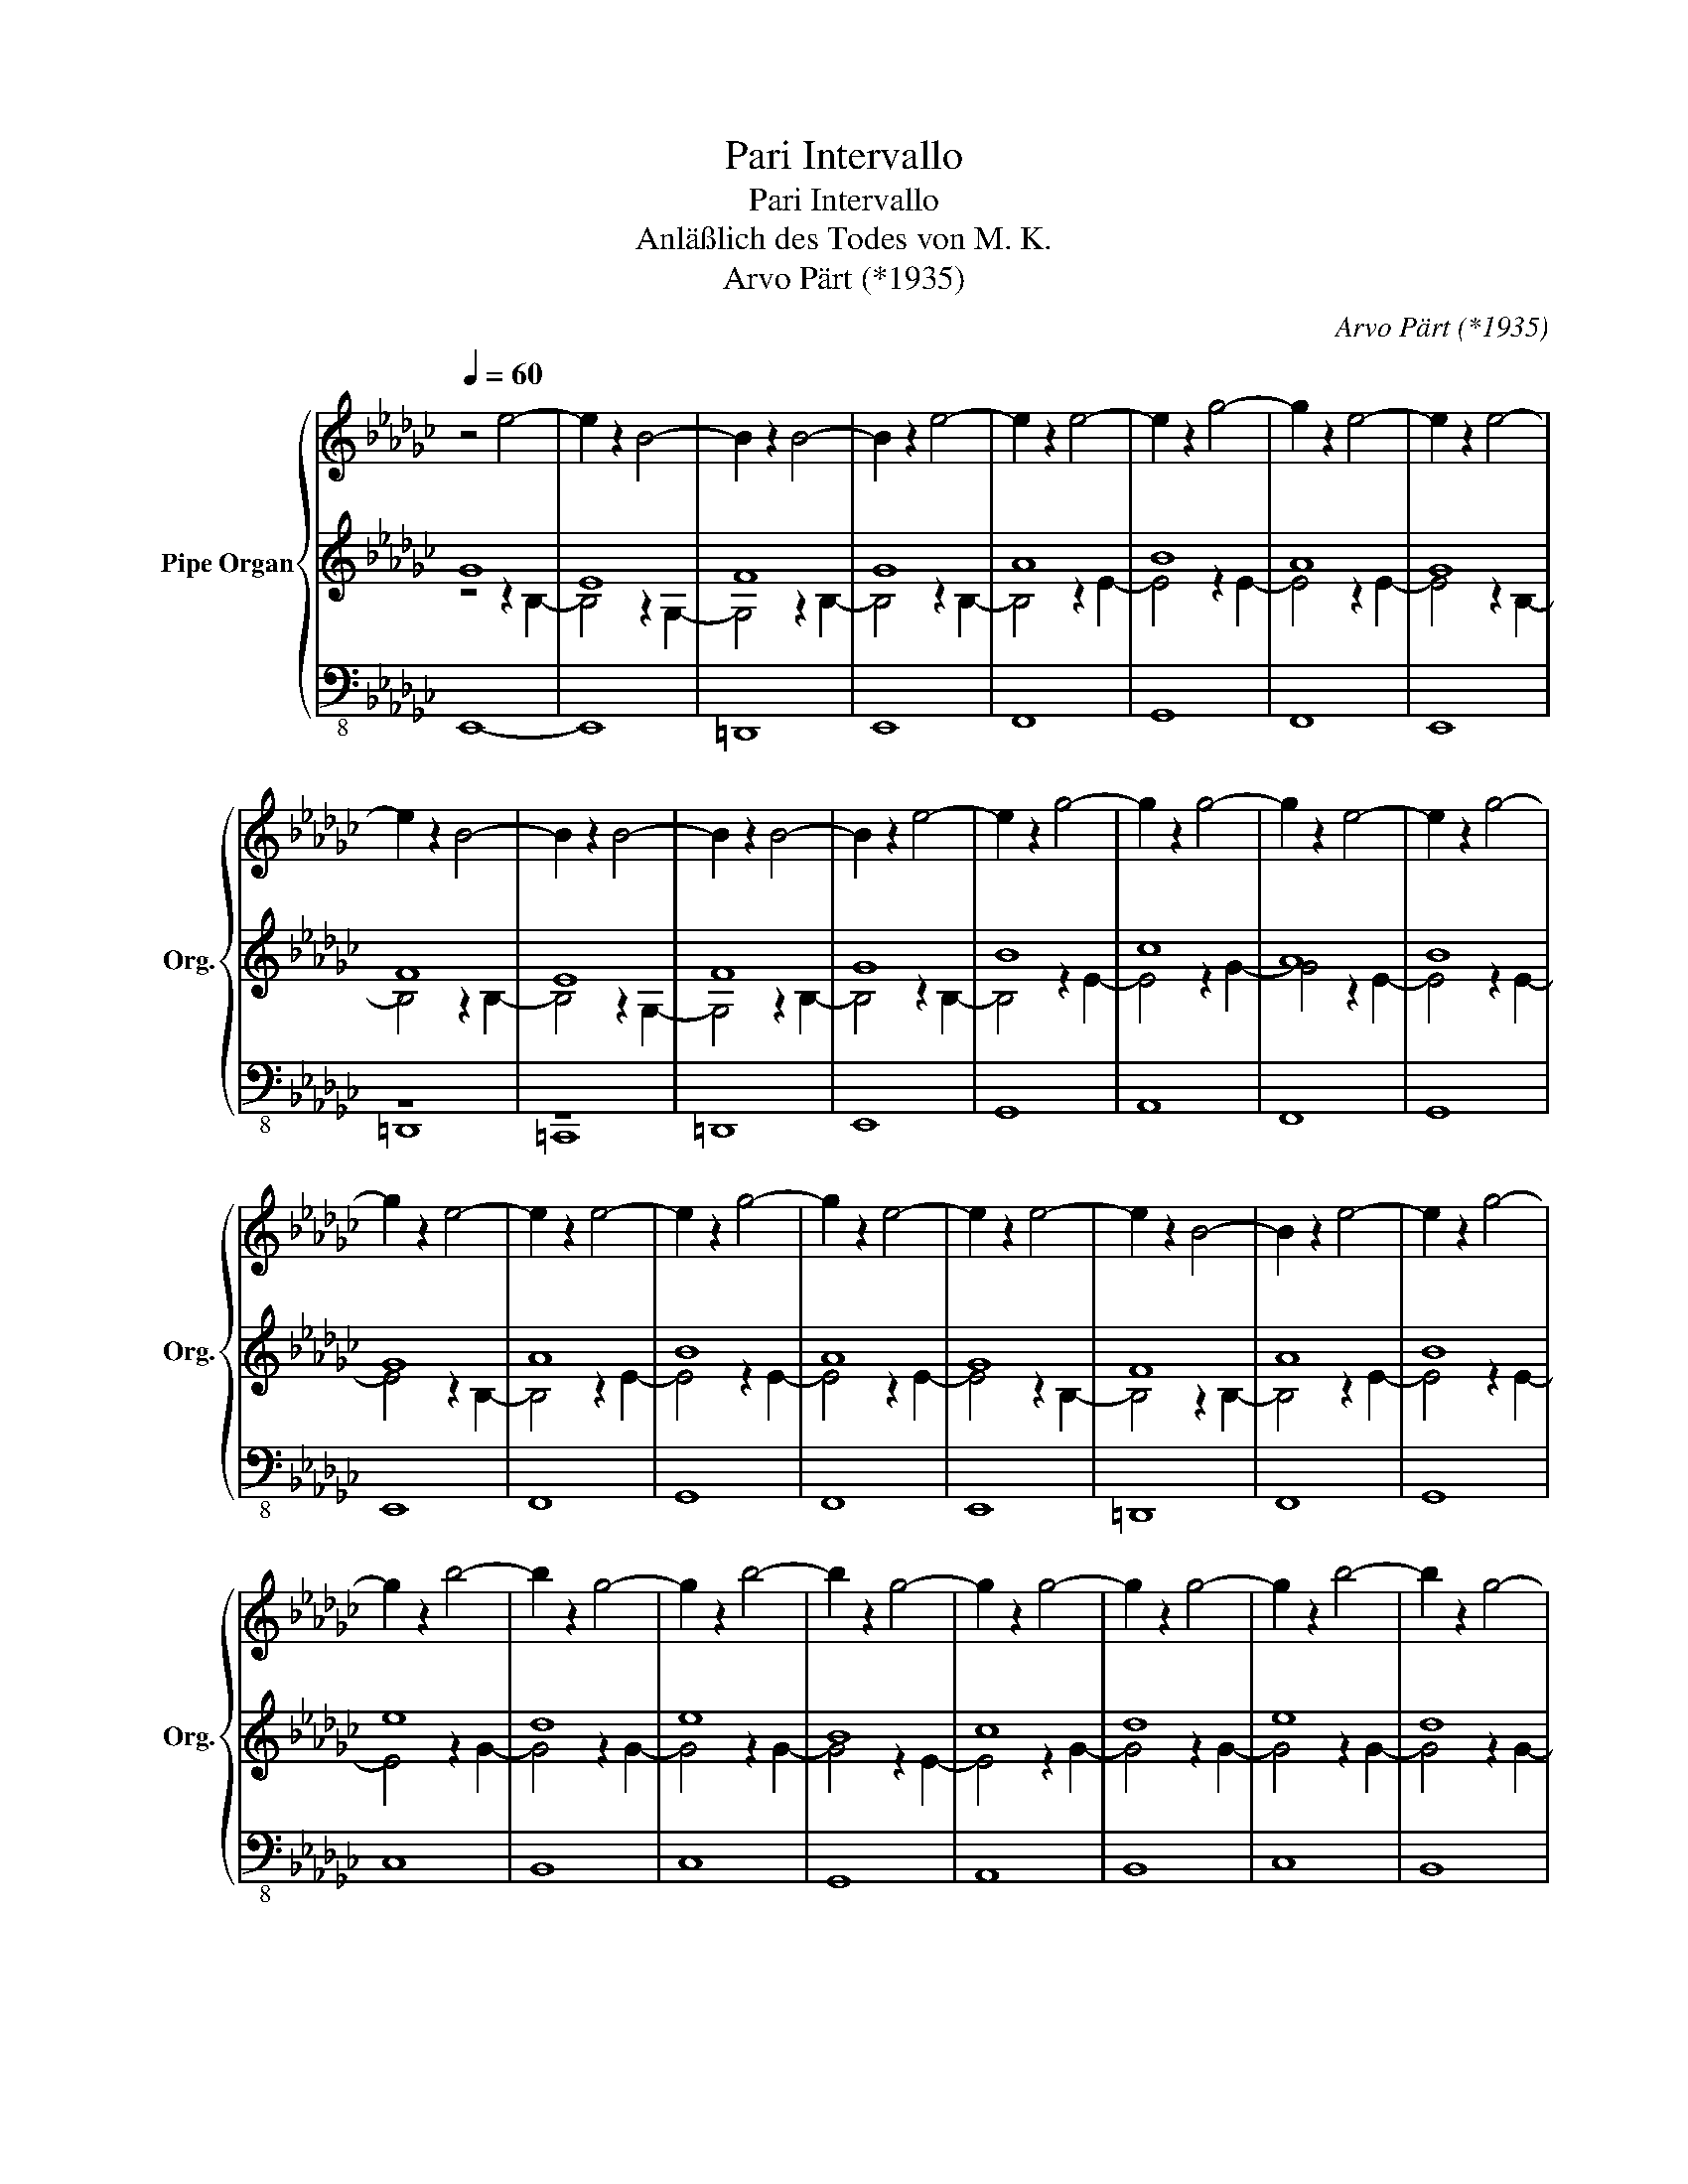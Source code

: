 X:1
T:Pari Intervallo
T:Pari Intervallo
T:Anläßlich des Todes von M. K.
T:Arvo Pärt (*1935)
C:Arvo Pärt (*1935)
%%score { 1 | ( 2 3 ) | ( 4 5 ) }
L:1/8
Q:1/4=60
M:none
K:Gb
V:1 treble nm="Pipe Organ" snm="Org."
V:2 treble 
V:3 treble 
V:4 bass-8 
V:5 bass-8 
V:1
 z4 e4- | e2 z2 B4- | B2 z2 B4- | B2 z2 e4- | e2 z2 e4- | e2 z2 g4- | g2 z2 e4- | e2 z2 e4- | %8
 e2 z2 B4- | B2 z2 B4- | B2 z2 B4- | B2 z2 e4- | e2 z2 g4- | g2 z2 g4- | g2 z2 e4- | e2 z2 g4- | %16
 g2 z2 e4- | e2 z2 e4- | e2 z2 g4- | g2 z2 e4- | e2 z2 e4- | e2 z2 B4- | B2 z2 e4- | e2 z2 g4- | %24
 g2 z2 b4- | b2 z2 g4- | g2 z2 b4- | b2 z2 g4- | g2 z2 g4- | g2 z2 g4- | g2 z2 b4- | b2 z2 g4- | %32
 g2 z2 g4- | g2 z2 g4- | g2 z2 g4- | g2 z2 b4- | b2 z2 e'4- | e'2 z2 b4- | b2 z2 b4- | b2 z2 b4- | %40
 b2 z2 b4- | b2 z2 g4- | g2 z2 g4- | g2 z2 g4- | g2 z2 e4- | e2 z2 e4- | e2 z2 e4- | e2 z2 g4- | %48
 g2 z2 b4- | b2 z2 e4- | e2 z2 e4- | e2 z2 g4- | g2 z2 e4- | e2 z2 B4- | B2 z2 e4- | e2 z2 e4- | %56
 e2 z2 e4- | e2 z2 B4- | B2 z2 B4- | B2 z2 e4- | e2 z2 g4- | g2 z2 e4- | e2 z2 e4- | e2 z2 B4- | %64
 B2 z2 e4- | e2 z2 e4- | e2 z2 B4- | B2 z2 B4- | B2 z2 e4- | e2 z2 B4- | B2 z2 B4- | B2 z2 B4- | %72
 B2 z2 B4- | B8 |] %74
V:2
 G8 | E8 | F8 | G8 | A8 | B8 | A8 | G8 | F8 | E8 | F8 | G8 | B8 | c8 | A8 | B8 | G8 | A8 | B8 | %19
 A8 | G8 | F8 | A8 | B8 | e8 | d8 | e8 | B8 | c8 | d8 | e8 | d8 | c8 | d8 | B8 | e8 | g8 | f8 | %38
 e8 | f8 | e8 | d8 | c8 | B8 | A8 | G8 | A8 | B8 | e8 | G8 | A8 | B8 | G8 | F8 | G8 | A8 | G8 | %57
 F8 | E8 | G8 | B8 | A8 | G8 | E8 | A8 | G8 | F8 | E8 | G8 | F8 | E8 | F8 | E8 | E8 |] %74
V:3
 z4 z2 B,2- | B,4 z2 G,2- | G,4 z2 B,2- | B,4 z2 B,2- | B,4 z2 E2- | E4 z2 E2- | E4 z2 E2- | %7
 E4 z2 B,2- | B,4 z2 B,2- | B,4 z2 G,2- | G,4 z2 B,2- | B,4 z2 B,2- | B,4 z2 E2- | E4 z2 G2- | %14
 G4 z2 E2- | E4 z2 E2- | E4 z2 B,2- | B,4 z2 E2- | E4 z2 E2- | E4 z2 E2- | E4 z2 B,2- | %21
 B,4 z2 B,2- | B,4 z2 E2- | E4 z2 E2- | E4 z2 G2- | G4 z2 G2- | G4 z2 G2- | G4 z2 E2- | E4 z2 G2- | %29
 G4 z2 G2- | G4 z2 G2- | G4 z2 G2- | G4 z2 G2- | G4 z2 G2- | G4 z2 E2- | E4 z2 G2- | G4 z2 B2- | %37
 B4 z2 B2- | B4 z2 G2- | G4 z2 B2- | B4 z2 G2- | G4 z2 G2- | G4 z2 G2- | G4 z2 E2- | E4 z2 E2- | %45
 E4 z2 B,2- | B,4 z2 E2- | E4 z2 E2- | E4 z2 G2- | G4 z2 B,2- | B,4 z2 E2- | E4 z2 E2- | %52
 E4 z2 B,2- | B,4 z2 B,2- | B,4 z2 B,2- | B,4 z2 E2- | E4 z2 B,2- | B,4 z2 B,2- | B,4 z2 G,2- | %59
 G,4 z2 B,2- | B,4 z2 E2- | E4 z2 E2- | E4 z2 B,2- | B,4 z2 G,2- | G,4 z2 E2- | E4 z2 B,2- | %66
 B,4 z2 B,2- | B,4 z2 G,2- | G,4 z2 B,2- | B,4 z2 B,2- | B,4 z2 G,2- | G,4 z2 B,2- | B,4 z2 G,2- | %73
 G,8 |] %74
V:4
 E,,8- | E,,8 | =D,,8 | E,,8 | F,,8 | G,,8 | F,,8 | E,,8 | z8 | z8 | =D,,8 | E,,8 | G,,8 | A,,8 | %14
 F,,8 | G,,8 | E,,8 | F,,8 | G,,8 | F,,8 | E,,8 | =D,,8 | F,,8 | G,,8 | C,8 | B,,8 | C,8 | G,,8 | %28
 A,,8 | B,,8 | C,8 | B,,8 | A,,8 | B,,8 | G,,8 | C,8 | E,8 | D,8 | C,8 | D,8 | C,8 | B,,8 | A,,8 | %43
 G,,8 | F,,8 | E,,8 | F,,8 | G,,8 | C,8 | E,,8 | F,,8 | G,,8 | E,,8 | =D,,8 | E,,8 | F,,8 | E,,8 | %57
 =D,,8 | =C,,8 | E,,8 | G,,8 | F,,8 | E,,8 | =C,,8 | F,,8 | E,,8 | =D,,8 | =C,,8 | E,,8 | =D,,8 | %70
 =C,,8 | =D,,8 | E,,8- | E,,8 |] %74
V:5
 x8 | x8 | x8 | x8 | x8 | x8 | x8 | x8 | =D,,8 | =C,,8 | x8 | x8 | x8 | x8 | x8 | x8 | x8 | x8 | %18
 x8 | x8 | x8 | x8 | x8 | x8 | x8 | x8 | x8 | x8 | x8 | x8 | x8 | x8 | x8 | x8 | x8 | x8 | x8 | %37
 x8 | x8 | x8 | x8 | x8 | x8 | x8 | x8 | x8 | x8 | x8 | x8 | x8 | x8 | x8 | x8 | x8 | x8 | x8 | %56
 x8 | x8 | x8 | x8 | x8 | x8 | x8 | x8 | x8 | x8 | x8 | x8 | x8 | x8 | x8 | x8 | x8 | x8 |] %74

